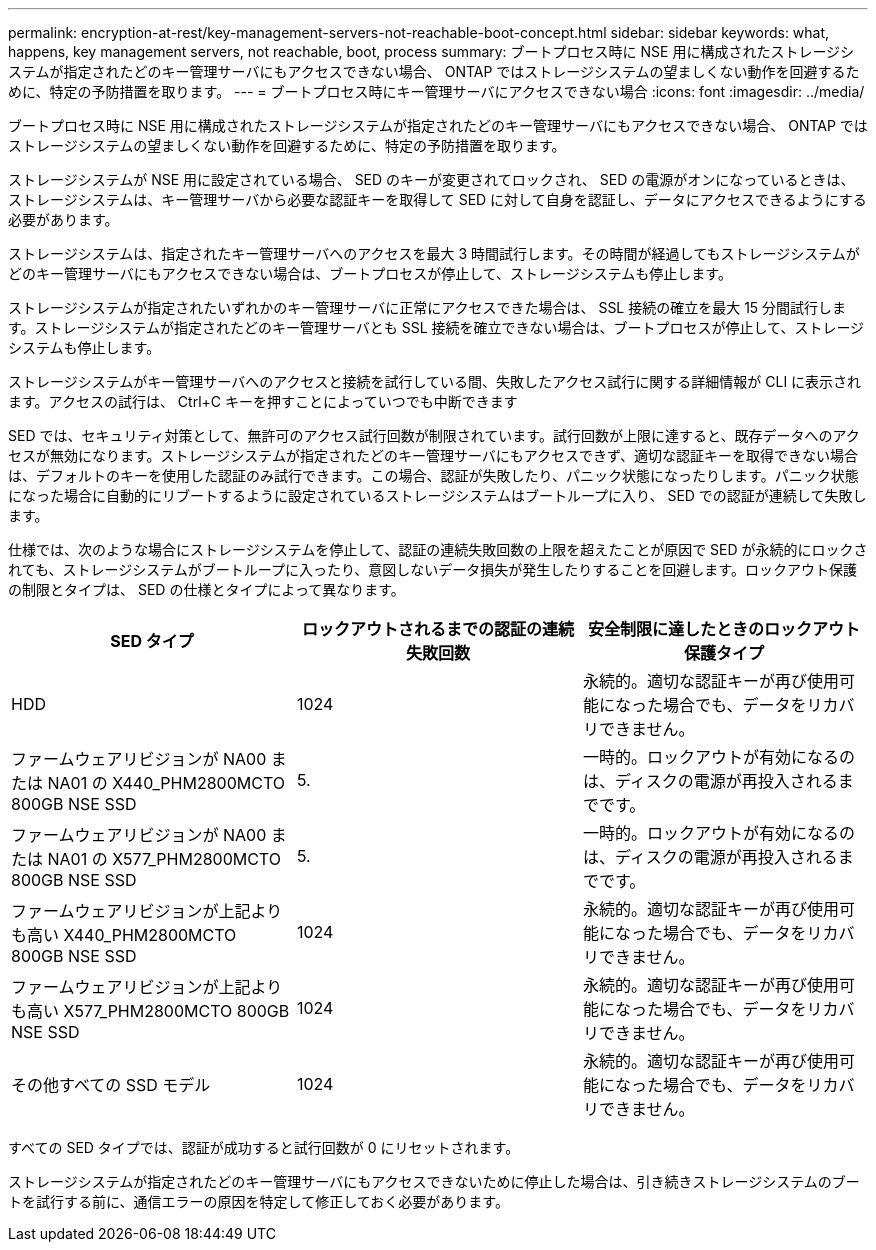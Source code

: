 ---
permalink: encryption-at-rest/key-management-servers-not-reachable-boot-concept.html 
sidebar: sidebar 
keywords: what, happens, key management servers, not reachable, boot, process 
summary: ブートプロセス時に NSE 用に構成されたストレージシステムが指定されたどのキー管理サーバにもアクセスできない場合、 ONTAP ではストレージシステムの望ましくない動作を回避するために、特定の予防措置を取ります。 
---
= ブートプロセス時にキー管理サーバにアクセスできない場合
:icons: font
:imagesdir: ../media/


[role="lead"]
ブートプロセス時に NSE 用に構成されたストレージシステムが指定されたどのキー管理サーバにもアクセスできない場合、 ONTAP ではストレージシステムの望ましくない動作を回避するために、特定の予防措置を取ります。

ストレージシステムが NSE 用に設定されている場合、 SED のキーが変更されてロックされ、 SED の電源がオンになっているときは、ストレージシステムは、キー管理サーバから必要な認証キーを取得して SED に対して自身を認証し、データにアクセスできるようにする必要があります。

ストレージシステムは、指定されたキー管理サーバへのアクセスを最大 3 時間試行します。その時間が経過してもストレージシステムがどのキー管理サーバにもアクセスできない場合は、ブートプロセスが停止して、ストレージシステムも停止します。

ストレージシステムが指定されたいずれかのキー管理サーバに正常にアクセスできた場合は、 SSL 接続の確立を最大 15 分間試行します。ストレージシステムが指定されたどのキー管理サーバとも SSL 接続を確立できない場合は、ブートプロセスが停止して、ストレージシステムも停止します。

ストレージシステムがキー管理サーバへのアクセスと接続を試行している間、失敗したアクセス試行に関する詳細情報が CLI に表示されます。アクセスの試行は、 Ctrl+C キーを押すことによっていつでも中断できます

SED では、セキュリティ対策として、無許可のアクセス試行回数が制限されています。試行回数が上限に達すると、既存データへのアクセスが無効になります。ストレージシステムが指定されたどのキー管理サーバにもアクセスできず、適切な認証キーを取得できない場合は、デフォルトのキーを使用した認証のみ試行できます。この場合、認証が失敗したり、パニック状態になったりします。パニック状態になった場合に自動的にリブートするように設定されているストレージシステムはブートループに入り、 SED での認証が連続して失敗します。

仕様では、次のような場合にストレージシステムを停止して、認証の連続失敗回数の上限を超えたことが原因で SED が永続的にロックされても、ストレージシステムがブートループに入ったり、意図しないデータ損失が発生したりすることを回避します。ロックアウト保護の制限とタイプは、 SED の仕様とタイプによって異なります。

|===
| SED タイプ | ロックアウトされるまでの認証の連続失敗回数 | 安全制限に達したときのロックアウト保護タイプ 


 a| 
HDD
 a| 
1024
 a| 
永続的。適切な認証キーが再び使用可能になった場合でも、データをリカバリできません。



 a| 
ファームウェアリビジョンが NA00 または NA01 の X440_PHM2800MCTO 800GB NSE SSD
 a| 
5.
 a| 
一時的。ロックアウトが有効になるのは、ディスクの電源が再投入されるまでです。



 a| 
ファームウェアリビジョンが NA00 または NA01 の X577_PHM2800MCTO 800GB NSE SSD
 a| 
5.
 a| 
一時的。ロックアウトが有効になるのは、ディスクの電源が再投入されるまでです。



 a| 
ファームウェアリビジョンが上記よりも高い X440_PHM2800MCTO 800GB NSE SSD
 a| 
1024
 a| 
永続的。適切な認証キーが再び使用可能になった場合でも、データをリカバリできません。



 a| 
ファームウェアリビジョンが上記よりも高い X577_PHM2800MCTO 800GB NSE SSD
 a| 
1024
 a| 
永続的。適切な認証キーが再び使用可能になった場合でも、データをリカバリできません。



 a| 
その他すべての SSD モデル
 a| 
1024
 a| 
永続的。適切な認証キーが再び使用可能になった場合でも、データをリカバリできません。

|===
すべての SED タイプでは、認証が成功すると試行回数が 0 にリセットされます。

ストレージシステムが指定されたどのキー管理サーバにもアクセスできないために停止した場合は、引き続きストレージシステムのブートを試行する前に、通信エラーの原因を特定して修正しておく必要があります。
